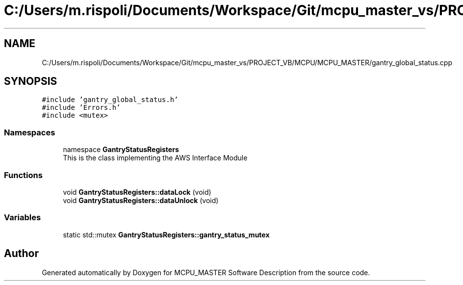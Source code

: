 .TH "C:/Users/m.rispoli/Documents/Workspace/Git/mcpu_master_vs/PROJECT_VB/MCPU/MCPU_MASTER/gantry_global_status.cpp" 3 "Wed Nov 29 2023" "MCPU_MASTER Software Description" \" -*- nroff -*-
.ad l
.nh
.SH NAME
C:/Users/m.rispoli/Documents/Workspace/Git/mcpu_master_vs/PROJECT_VB/MCPU/MCPU_MASTER/gantry_global_status.cpp
.SH SYNOPSIS
.br
.PP
\fC#include 'gantry_global_status\&.h'\fP
.br
\fC#include 'Errors\&.h'\fP
.br
\fC#include <mutex>\fP
.br

.SS "Namespaces"

.in +1c
.ti -1c
.RI "namespace \fBGantryStatusRegisters\fP"
.br
.RI "This is the class implementing the AWS Interface Module "
.in -1c
.SS "Functions"

.in +1c
.ti -1c
.RI "void \fBGantryStatusRegisters::dataLock\fP (void)"
.br
.ti -1c
.RI "void \fBGantryStatusRegisters::dataUnlock\fP (void)"
.br
.in -1c
.SS "Variables"

.in +1c
.ti -1c
.RI "static std::mutex \fBGantryStatusRegisters::gantry_status_mutex\fP"
.br
.in -1c
.SH "Author"
.PP 
Generated automatically by Doxygen for MCPU_MASTER Software Description from the source code\&.
